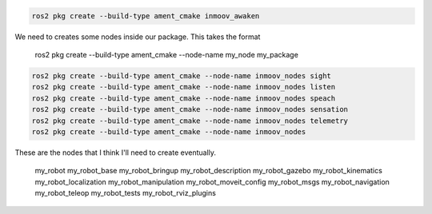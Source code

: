 .. code-block:: console

   ros2 pkg create --build-type ament_cmake inmoov_awaken
   
   
   
   
We need to creates some nodes inside our package.  This takes the format  
      
   ros2 pkg create --build-type ament_cmake --node-name my_node my_package

.. code-block:: console

    ros2 pkg create --build-type ament_cmake --node-name inmoov_nodes sight
    ros2 pkg create --build-type ament_cmake --node-name inmoov_nodes listen
    ros2 pkg create --build-type ament_cmake --node-name inmoov_nodes speach
    ros2 pkg create --build-type ament_cmake --node-name inmoov_nodes sensation
    ros2 pkg create --build-type ament_cmake --node-name inmoov_nodes telemetry
    ros2 pkg create --build-type ament_cmake --node-name inmoov_nodes 
    
    
These are the nodes that I think I'll need to create eventually.
   
   my_robot
   my_robot_base
   my_robot_bringup 
   my_robot_description
   my_robot_gazebo
   my_robot_kinematics
   my_robot_localization
   my_robot_manipulation
   my_robot_moveit_config
   my_robot_msgs 
   my_robot_navigation
   my_robot_teleop
   my_robot_tests
   my_robot_rviz_plugins